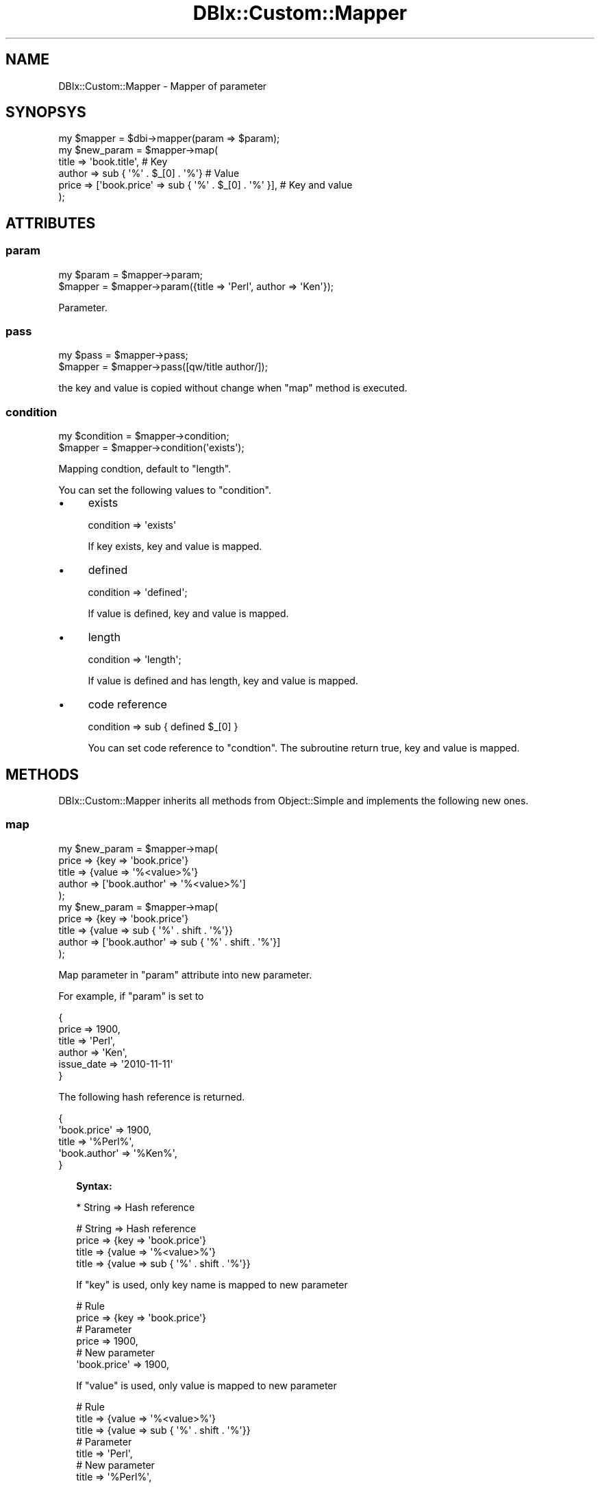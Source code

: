 .\" Automatically generated by Pod::Man 4.14 (Pod::Simple 3.40)
.\"
.\" Standard preamble:
.\" ========================================================================
.de Sp \" Vertical space (when we can't use .PP)
.if t .sp .5v
.if n .sp
..
.de Vb \" Begin verbatim text
.ft CW
.nf
.ne \\$1
..
.de Ve \" End verbatim text
.ft R
.fi
..
.\" Set up some character translations and predefined strings.  \*(-- will
.\" give an unbreakable dash, \*(PI will give pi, \*(L" will give a left
.\" double quote, and \*(R" will give a right double quote.  \*(C+ will
.\" give a nicer C++.  Capital omega is used to do unbreakable dashes and
.\" therefore won't be available.  \*(C` and \*(C' expand to `' in nroff,
.\" nothing in troff, for use with C<>.
.tr \(*W-
.ds C+ C\v'-.1v'\h'-1p'\s-2+\h'-1p'+\s0\v'.1v'\h'-1p'
.ie n \{\
.    ds -- \(*W-
.    ds PI pi
.    if (\n(.H=4u)&(1m=24u) .ds -- \(*W\h'-12u'\(*W\h'-12u'-\" diablo 10 pitch
.    if (\n(.H=4u)&(1m=20u) .ds -- \(*W\h'-12u'\(*W\h'-8u'-\"  diablo 12 pitch
.    ds L" ""
.    ds R" ""
.    ds C` ""
.    ds C' ""
'br\}
.el\{\
.    ds -- \|\(em\|
.    ds PI \(*p
.    ds L" ``
.    ds R" ''
.    ds C`
.    ds C'
'br\}
.\"
.\" Escape single quotes in literal strings from groff's Unicode transform.
.ie \n(.g .ds Aq \(aq
.el       .ds Aq '
.\"
.\" If the F register is >0, we'll generate index entries on stderr for
.\" titles (.TH), headers (.SH), subsections (.SS), items (.Ip), and index
.\" entries marked with X<> in POD.  Of course, you'll have to process the
.\" output yourself in some meaningful fashion.
.\"
.\" Avoid warning from groff about undefined register 'F'.
.de IX
..
.nr rF 0
.if \n(.g .if rF .nr rF 1
.if (\n(rF:(\n(.g==0)) \{\
.    if \nF \{\
.        de IX
.        tm Index:\\$1\t\\n%\t"\\$2"
..
.        if !\nF==2 \{\
.            nr % 0
.            nr F 2
.        \}
.    \}
.\}
.rr rF
.\" ========================================================================
.\"
.IX Title "DBIx::Custom::Mapper 3"
.TH DBIx::Custom::Mapper 3 "2020-04-01" "perl v5.32.0" "User Contributed Perl Documentation"
.\" For nroff, turn off justification.  Always turn off hyphenation; it makes
.\" way too many mistakes in technical documents.
.if n .ad l
.nh
.SH "NAME"
DBIx::Custom::Mapper \- Mapper of parameter
.SH "SYNOPSYS"
.IX Header "SYNOPSYS"
.Vb 6
\&  my $mapper = $dbi\->mapper(param => $param);
\&  my $new_param = $mapper\->map(
\&    title => \*(Aqbook.title\*(Aq, # Key
\&    author => sub { \*(Aq%\*(Aq . $_[0] . \*(Aq%\*(Aq} # Value
\&    price => [\*(Aqbook.price\*(Aq => sub { \*(Aq%\*(Aq . $_[0] . \*(Aq%\*(Aq }], # Key and value
\&  );
.Ve
.SH "ATTRIBUTES"
.IX Header "ATTRIBUTES"
.SS "param"
.IX Subsection "param"
.Vb 2
\&  my $param = $mapper\->param;
\&  $mapper = $mapper\->param({title => \*(AqPerl\*(Aq, author => \*(AqKen\*(Aq});
.Ve
.PP
Parameter.
.SS "pass"
.IX Subsection "pass"
.Vb 2
\&  my $pass = $mapper\->pass;
\&  $mapper = $mapper\->pass([qw/title author/]);
.Ve
.PP
the key and value is copied without change when \f(CW\*(C`map\*(C'\fR method is executed.
.SS "condition"
.IX Subsection "condition"
.Vb 2
\&  my $condition = $mapper\->condition;
\&  $mapper = $mapper\->condition(\*(Aqexists\*(Aq);
.Ve
.PP
Mapping condtion, default to \f(CW\*(C`length\*(C'\fR.
.PP
You can set the following values to \f(CW\*(C`condition\*(C'\fR.
.IP "\(bu" 4
exists
.Sp
.Vb 1
\&  condition => \*(Aqexists\*(Aq
.Ve
.Sp
If key exists, key and value is mapped.
.IP "\(bu" 4
defined
.Sp
.Vb 1
\&  condition => \*(Aqdefined\*(Aq;
.Ve
.Sp
If value is defined, key and value is mapped.
.IP "\(bu" 4
length
.Sp
.Vb 1
\&  condition => \*(Aqlength\*(Aq;
.Ve
.Sp
If value is defined and has length, key and value is mapped.
.IP "\(bu" 4
code reference
.Sp
.Vb 1
\&  condition => sub { defined $_[0] }
.Ve
.Sp
You can set code reference to \f(CW\*(C`condtion\*(C'\fR.
The subroutine return true, key and value is mapped.
.SH "METHODS"
.IX Header "METHODS"
DBIx::Custom::Mapper inherits all methods from Object::Simple
and implements the following new ones.
.SS "map"
.IX Subsection "map"
.Vb 5
\&  my $new_param = $mapper\->map(
\&    price => {key => \*(Aqbook.price\*(Aq}
\&    title => {value => \*(Aq%<value>%\*(Aq}
\&    author => [\*(Aqbook.author\*(Aq => \*(Aq%<value>%\*(Aq]
\&  );
\&
\&  my $new_param = $mapper\->map(
\&    price => {key => \*(Aqbook.price\*(Aq}
\&    title => {value => sub { \*(Aq%\*(Aq . shift . \*(Aq%\*(Aq}}
\&    author => [\*(Aqbook.author\*(Aq => sub { \*(Aq%\*(Aq . shift . \*(Aq%\*(Aq}]
\&  );
.Ve
.PP
Map parameter in \f(CW\*(C`param\*(C'\fR attribute into new parameter.
.PP
For example, if \f(CW\*(C`param\*(C'\fR is set to
.PP
.Vb 6
\&  {
\&    price => 1900,
\&    title => \*(AqPerl\*(Aq,
\&    author => \*(AqKen\*(Aq,
\&    issue_date => \*(Aq2010\-11\-11\*(Aq
\&  }
.Ve
.PP
The following hash reference is returned.
.PP
.Vb 5
\&  {
\&    \*(Aqbook.price\*(Aq => 1900,
\&    title => \*(Aq%Perl%\*(Aq,
\&    \*(Aqbook.author\*(Aq => \*(Aq%Ken%\*(Aq,
\&  }
.Ve
.Sp
.RS 2
\&\fBSyntax:\fR
.Sp
* String => Hash reference
.Sp
.Vb 4
\&  # String => Hash reference
\&  price => {key => \*(Aqbook.price\*(Aq}
\&  title => {value => \*(Aq%<value>%\*(Aq}
\&  title => {value => sub { \*(Aq%\*(Aq . shift . \*(Aq%\*(Aq}}
.Ve
.Sp
If \f(CW\*(C`key\*(C'\fR is used, only key name is mapped to new parameter
.Sp
.Vb 6
\&  # Rule
\&  price => {key => \*(Aqbook.price\*(Aq}
\&  # Parameter
\&  price => 1900,
\&  # New parameter
\&  \*(Aqbook.price\*(Aq => 1900,
.Ve
.Sp
If \f(CW\*(C`value\*(C'\fR is used, only value is mapped to new parameter
.Sp
.Vb 3
\&  # Rule
\&  title => {value => \*(Aq%<value>%\*(Aq}
\&  title => {value => sub { \*(Aq%\*(Aq . shift . \*(Aq%\*(Aq}}
\&  
\&  # Parameter
\&  title => \*(AqPerl\*(Aq,
\&  # New parameter
\&  title => \*(Aq%Perl%\*(Aq,
.Ve
.Sp
\&\f(CW\*(C`<\*(C'\fRvalue>> is replaced by original value.
You can use code reference to convert original value.
.Sp
* String => Array reference
.Sp
.Vb 2
\&  # String => Array reference
\&  author => [\*(Aqbook.author\*(Aq => \*(Aq%<value>%\*(Aq]
.Ve
.Sp
Both key name and value is mapped to new parameter.
This is same as the following syntax.
.Sp
.Vb 2
\&  # Rule
\&  {key => \*(Aqbook.author\*(Aq, value => \*(Aq%<value>%\*(Aq}
.Ve
.RE
.PP
By default, If the value has length, key and value is mapped.
.PP
.Vb 4
\&  title => \*(AqPerl\*(Aq  # Mapped
\&  {title => \*(Aq\*(Aq }   # Not mapped
\&  {title => undef} # Not mapped
\&  {}               # Not mapped
.Ve
.PP
You can set change mapping condition by \f(CW\*(C`condition\*(C'\fR attribute.
.PP
.Vb 1
\&  $mapper\->condition(\*(Aqdefined\*(Aq);
.Ve
.PP
Or you can set \f(CW\*(C`condition\*(C'\fR option for each key.
.PP
.Vb 5
\&  my $new_param = $mapper\->map(
\&    price => {key => \*(Aqbook.price\*(Aq, condition => \*(Aqdefined\*(Aq}]
\&    title => {value => sub { \*(Aq%\*(Aq . $_[0] . \*(Aq%\*(Aq}, condition => \*(Aqdefined\*(Aq}
\&    author => [\*(Aqbook.author\*(Aq, sub { \*(Aq%\*(Aq . $_[0] . \*(Aq%\*(Aq}, \*(Aqexists\*(Aq]
\&  );
.Ve
.PP
If \f(CW\*(C`pass\*(C'\fR attribute is set, the keys and value is copied without change.
.PP
.Vb 2
\&  $mapper\->pass([qw/title author/]);
\&  my $new_param = $mapper\->map(price => {key => \*(Aqbook.price\*(Aq});
.Ve
.PP
The following hash reference
.PP
.Vb 1
\&  {title => \*(AqPerl\*(Aq, author => \*(AqKen\*(Aq, price => 1900}
.Ve
.PP
is mapped to
.PP
.Vb 1
\&  {title => \*(AqPerl\*(Aq, author => \*(AqKen\*(Aq, \*(Aqbook.price\*(Aq => 1900}
.Ve
.SH "POD ERRORS"
.IX Header "POD ERRORS"
Hey! \fBThe above document had some coding errors, which are explained below:\fR
.IP "Around line 201:" 4
.IX Item "Around line 201:"
You forgot a '=back' before '=head1'
.IP "Around line 239:" 4
.IX Item "Around line 239:"
You can't have =items (as at line 243) unless the first thing after the =over is an =item
